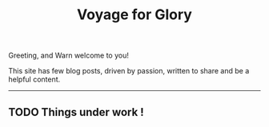 #+title: Voyage for Glory

Greeting, and Warn welcome to you!

This site has few blog posts, driven by passion, written to share and be a helpful content.
--------
** TODO Things under work !
